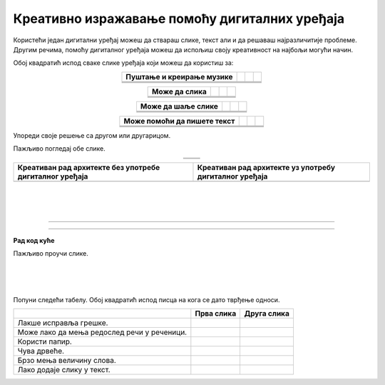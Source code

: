 Креативно изражавање помоћу дигиталних уређаја
==============================================

.. |tablet| image:: ../../_images/tablet.png
    :height: 100px  

.. |pametni_telefon| image:: ../../_images/pametni_telefon.png
    :height: 100px

.. |surround| image:: ../../_images/surround.png
    :height: 100px

.. |usb| image:: ../../_images/usb.png
    :height: 100px

.. |kv| image:: ../../_images/kv.png
            :height: 15px  

.. |aa| image:: ../../_images/analogni_aparat.png
    :height: 100px  

.. |komp| image:: ../../_images/komp.png
    :height: 100px

.. |laptop| image:: ../../_images/laptop.png
    :height: 100px

.. |web| image:: ../../_images/web_kamera.png
    :height: 100px

.. |skener| image:: ../../_images/skener.png
    :height: 100px

.. |stampac| image:: ../../_images/stampac.png
    :height: 100px

.. |konzola| image:: ../../_images/konzola.png
    :height: 80px

.. |slusalice| image:: ../../_images/slusalice.png
    :height: 100px

.. |mis| image:: ../../_images/mis.png
    :height: 100px

.. |tastatura| image:: ../../_images/tastatura.png
    :height: 45px

.. |line| image:: ../../_images/line.png
            :width: 150px  

.. |arhitekta| image:: ../../_images/arhitekta.png
            :height: 300px  

.. |arhitekta2| image:: ../../_images/arhitekta2.png
            :height: 300px  


.. infonote::

 .. image:: ../../_images/robot1a.png
    :height: 100
    :align: left

 Када урадиш дате задатке и одговориш на питања у лекцији знаћеш да упоредиш начине креативног изражавања са дигиталним уређајима и без њих.

 |

Користећи један дигитални уређај можеш да ствараш слике, текст али и да решаваш најразличитије проблеме. Другим речима, помоћу дигиталног уређаја можеш да 
испољиш своју креативност на најбољи могући начин.

Обој квадратић испод сваке слике уређаја који можеш да користиш за:

.. csv-table::
   :header: "**Пуштање и креирање музике**"
   :widths: auto
   :align: center

   "|tablet|", "|pametni_telefon|", "|usb|","|surround|"
   "|kv|", "|kv|", "|kv|","|kv|"
   "|line|", "|line|", "|line|", "|line|"

.. csv-table::
   :header: "**Може да слика**"
   :widths: auto
   :align: center

   "|aa|", "|komp|", "|laptop|","|web|"
   "|kv|", "|kv|", "|kv|","|kv|"
   "|line|", "|line|", "|line|", "|line|"
 
.. csv-table::
   :header: "**Може да шаље слике**"
   :widths: auto
   :align: center

   "|skener|", "|stampac|", "|konzola|","|pametni_telefon|"
   "|kv|", "|kv|", "|kv|","|kv|"
   "|line|", "|line|", "|line|", "|line|"
 
.. csv-table::
   :header: "**Може помоћи да пишете текст**"
   :widths: auto
   :align: center

   "|slusalice|", "|mis|", "|tastatura|","|komp|"
   "|kv|", "|kv|", "|kv|","|kv|"
   "|line|", "|line|", "|line|", "|line|"
 

Упореди своје решење са другом или другарицом. 

.. questionnote::

 Именуј све уређаје. Напиши име уређаја на цртици која се налази испод сваког уређаја. Како користиш сваки од ових уређаја?

Пажљиво погледај обе слике.

.. csv-table:: 
   :widths: auto
   :align: center

   "|arhitekta|", "|arhitekta2|"
   "   ", "  "

.. questionnote::

 Напиши каква је разлика између ове две слике - у чему се разликује креативни рад са и без дигиталних уређаја?

.. csv-table::
   :header: "**Креативан рад архитекте без употребе дигиталног уређаја**", "**Креативан рад архитекте уз употребу дигиталног уређаја**" 
   :widths: auto
   :align: center

   "", ""
   
|

|

|

-------------


.. image:: ../../_images/robot5c.png
    :width: 100
    :align: right

------------

**Рад код куће**

Пажљиво проучи слике.

|

.. image:: ../../_images/retro_novinar.png
    :width: 780
    :align: center

|

.. image:: ../../_images/savremeni_novinar.png
    :width: 780
    :align: center

|

Попуни следећи табелу. Обој квадратић испод писца на кога се дато тврђење односи.

.. csv-table:: 
   :header: "                 ", "**Прва слика**", "**Друга слика**"
   :widths: auto
   :align: left

   "Лакше исправља грешке.", "|kv|", "|kv|"
   "Може лако да мења редослед речи у реченици.", "|kv|", "|kv|"
   "Користи папир.", "|kv|", "|kv|"
   "Чува дрвеће.", "|kv|", "|kv|"
   "Брзо мења величину слова.", "|kv|", "|kv|"
   "Лако додаје слику у текст.", "|kv|", "|kv|"

